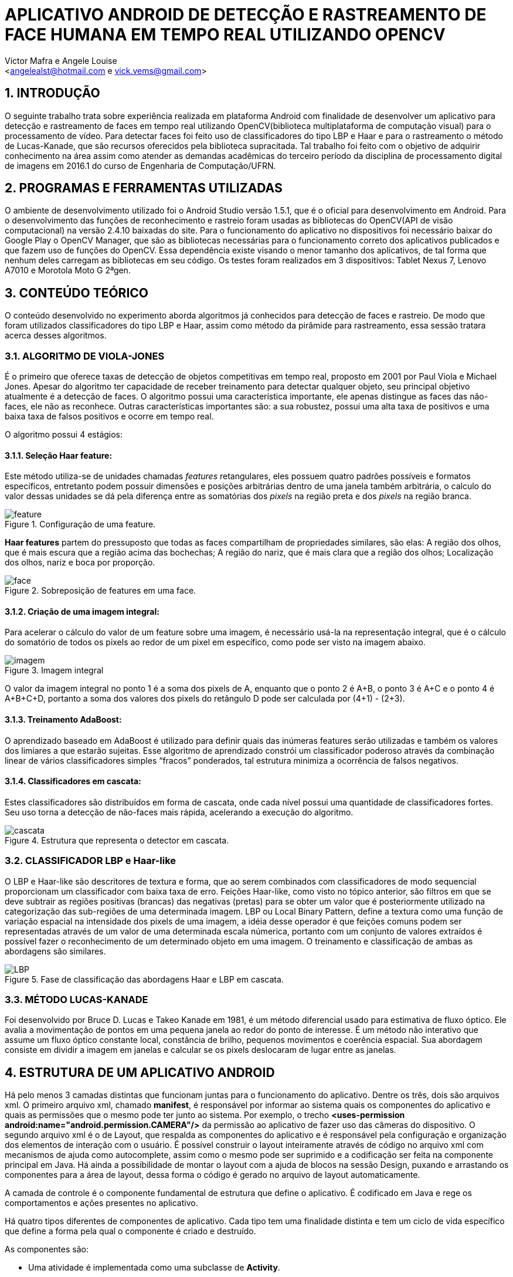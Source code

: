 = APLICATIVO ANDROID DE DETECÇÃO E RASTREAMENTO DE FACE HUMANA EM TEMPO REAL UTILIZANDO OPENCV
:Author:    Victor Mafra e Angele Louise
:Email:     <angelealst@hotmail.com e vick.vems@gmail.com>

== 1. INTRODUÇÃO
O seguinte trabalho trata sobre experiência realizada em plataforma Android com finalidade de desenvolver um aplicativo para detecção e rastreamento de faces em tempo real utilizando OpenCV(biblioteca multiplataforma de computação visual) para o processamento de vídeo. Para detectar faces foi feito uso de classificadores do tipo LBP e Haar e para o rastreamento o método de Lucas-Kanade, que são recursos oferecidos pela biblioteca supracitada. 
Tal trabalho foi feito com o objetivo de adquirir conhecimento na área assim como atender as demandas acadêmicas do terceiro período da disciplina de processamento digital de imagens em 2016.1 do curso de Engenharia de Computação/UFRN.


== 2. PROGRAMAS E FERRAMENTAS UTILIZADAS

O ambiente de desenvolvimento utilizado foi o Android Studio versão 1.5.1, que é o oficial para desenvolvimento em Android. Para o desenvolvimento das funções de reconhecimento e rastreio foram usadas as bibliotecas do OpenCV(API de visão computacional) na versão 2.4.10 baixadas do site. Para o funcionamento do aplicativo no dispositivos foi necessário baixar do Google Play o OpenCV Manager, que são as bibliotecas necessárias para o funcionamento correto dos aplicativos publicados e que fazem uso de funções do OpenCV. Essa dependência existe visando o menor tamanho dos aplicativos, de tal forma que nenhum deles carregam as bibliotecas em seu código. Os testes foram realizados em 3 dispositivos: Tablet Nexus 7, Lenovo A7010 e Morotola Moto G 2ªgen.
    
== 3. CONTEÚDO TEÓRICO

O conteúdo desenvolvido no experimento aborda algoritmos já conhecidos para detecção de faces e rastreio. De modo que foram utilizados classificadores do tipo LBP e Haar, assim como método da pirâmide para rastreamento, essa sessão tratara acerca desses algoritmos.

=== 3.1. ALGORITMO DE VIOLA-JONES

É o primeiro que oferece taxas de detecção de objetos competitivas em tempo real, proposto em 2001 por Paul Viola e Michael Jones. Apesar do algoritmo ter capacidade de receber treinamento para detectar qualquer objeto, seu principal objetivo atualmente é a detecção de faces.
O algoritmo possui uma característica importante, ele apenas distingue as faces das não-faces, ele não as reconhece. Outras características importantes são: a sua robustez, possui uma alta taxa de positivos e uma baixa taxa de falsos positivos e ocorre em tempo real. 

O algoritmo possui 4 estágios:

==== 3.1.1. Seleção Haar feature:

Este método utiliza-se de unidades chamadas _features_ retangulares, eles possuem quatro padrões possíveis e formatos específicos, entretanto podem possuir dimensões e posições arbitrárias dentro de uma janela também arbitrária, o calculo do valor dessas unidades se dá pela diferença entre as somatórias dos _pixels_ na região preta e dos _pixels_ na região branca.

.Configuração de uma feature.
image::imagens_final/feature.jpg[]
 
*Haar features* partem do pressuposto que todas as faces compartilham de propriedades similares, são elas: A região dos olhos, que é mais escura que a região acima das bochechas; A região do nariz, que é mais clara que a região dos olhos; Localização dos olhos, nariz e boca por proporção.

.Sobreposição de features em uma face.
image::imagens_final/face.jpg[]

==== 3.1.2. Criação de uma imagem integral:

Para acelerar o cálculo do valor de um feature sobre uma imagem, é necessário usá-la na representação integral, que é o cálculo do somatório de todos os pixels ao redor de um pixel em específico, como pode ser visto na imagem abaixo.

.Imagem integral
image::imagens_final/imagem.jpg[]

O valor da imagem integral no ponto 1 é a soma dos pixels de A, enquanto que o ponto 2 é A+B, o ponto 3 é A+C e o ponto 4 é A+B+C+D, portanto a soma dos valores dos pixels do retângulo D pode ser calculada por (4+1) - (2+3).

==== 3.1.3. Treinamento AdaBoost:

O aprendizado baseado em AdaBoost é utilizado para definir quais das inúmeras features serão utilizadas e também os valores dos limiares a que estarão sujeitas. Esse algoritmo de aprendizado constrói um classificador poderoso através da combinação linear de vários classificadores simples “fracos” ponderados, tal estrutura minimiza a ocorrência de falsos negativos.

==== 3.1.4. Classificadores em cascata:

Estes classificadores são distribuídos em forma de cascata, onde cada nível possui uma quantidade de classificadores fortes. Seu uso torna a detecção de não-faces mais rápida, acelerando a execução do algoritmo.

.Estrutura que representa o detector em cascata.
image::imagens_final/cascata.jpg[]

=== 3.2. CLASSIFICADOR LBP e Haar-like

O LBP e Haar-like são descritores de textura e forma, que ao serem combinados com classificadores de modo sequencial proporcionam um classificador com baixa taxa de erro.
Feições Haar-like, como visto no tópico anterior, são filtros em que se deve subtrair as regiões positivas (brancas) das negativas (pretas) para se obter um valor que é posteriormente utilizado na categorização das sub-regiões de uma determinada imagem.
LBP ou Local Binary Pattern, define a textura como uma função de variação espacial na intensidade dos pixels de uma imagem, a idéia desse operador é que feições comuns podem ser representadas através de um valor de uma determinada escala númerica, portanto com um conjunto de valores extraídos é possível fazer o reconhecimento de um determinado objeto em uma imagem.
O treinamento e classificação de ambas as abordagens são similares.

.Fase de classificação das abordagens Haar e LBP em cascata.
image::imagens_final/LBP.jpg[]

=== 3.3. MÉTODO LUCAS-KANADE

Foi desenvolvido por Bruce D. Lucas e Takeo Kanade em 1981, é um método diferencial usado para estimativa de fluxo óptico.
Ele avalia a movimentação de pontos em uma pequena janela ao redor do ponto de interesse. É um método não interativo que assume um fluxo óptico constante local, constância de brilho, pequenos movimentos e coerência espacial. Sua abordagem consiste em dividir a imagem em janelas e calcular se os pixels deslocaram de lugar entre as janelas.

== 4. ESTRUTURA DE UM APLICATIVO ANDROID

Há pelo menos 3 camadas distintas que funcionam juntas para o funcionamento do aplicativo. Dentre os três, dois são arquivos xml. O primeiro arquivo xml, chamado **manifest**, é responsável por informar ao sistema quais os componentes do aplicativo e quais as permissões que o mesmo pode ter junto ao sistema. Por exemplo, o trecho *<uses-permission android:name="android.permission.CAMERA"/>* da permissão ao aplicativo de fazer uso das câmeras do dispositivo. O segundo arquivo xml é o de Layout, que respalda as componentes do aplicativo e é responsável pela configuração e organização dos elementos de interação com o usuário. É possível construir o layout inteiramente através de código no arquivo xml com mecanismos de ajuda como autocomplete, assim como o mesmo pode ser suprimido e a codificação ser feita na componente principal em Java. Há ainda a possibilidade de montar o layout com a ajuda de blocos na sessão Design, puxando e arrastando os componentes para a área de layout, dessa forma o código é gerado no arquivo de layout automaticamente.

A camada de controle é o componente fundamental de estrutura que define o aplicativo. É codificado em Java e rege os comportamentos e ações presentes no aplicativo.

Há quatro tipos diferentes de componentes de aplicativo. Cada tipo tem uma finalidade distinta e tem um ciclo de vida específico que define a forma pela qual o componente é criado e destruído.

As componentes são:

* Uma atividade é implementada como uma subclasse de **Activity**.
* Um serviço é implementado como uma subclasse de **Service**.
* Um provedor de conteúdo é implementado como uma subclasse de *ContentProvider* e precisa implementar um conjunto padrão de APIs que permitem a outros aplicativos realizar transações.
* Os receptores de transmissão são implementados como subclasses de *BroadcastReceiver*.

.1- Arquivo manifest; 2 - arquivo java; 3 - arquivos de layout.
image::imagens_final/img1.jpg[]

== 5. ESTRUTURA DO PROJETO

Basicamente a estrutura do aplicativo se dá em métodos essenciais já existentes das classes utilizadas que foram sobrepostos para fim específico da aplicação e métodos secundários auxiliares.

=== 5.1. MÉTODOS ESSENCIAIS SOBREPOSTOS DA ACTIVITY

O componente utilizado no experimento foi do tipo Activity. Basicamente em toda atividade há interação com o usuário, portanto torna-se mandatório a configuração de dados e tela a serem exibidos, dessa forma alguns métodos extremamente funcionais às atividades foram sobrepostos. São eles: **onDestroy()**, **onCreate(Bundle)**, **onPause()**, **onResume()**.
No método *onCreate(Bundle)* toda a atividade será inicializada e configurada, junto com as informações de tela. O conteúdo a ser mostrado ao usuário que está configurado no arquivo xml é setado no método **setContextView(view)**.

.Componente JavaCameraView no arquivo de Layout
image::imagens_final/view1.jpg[]

A ponte entre a classe nativa de câmera utilizada pelo sistema e a classe de câmera da biblioteca do OpenCV é identificada no arquivo de Layout através do identificador “R.id.java_surface_view” da componente **JavaCameraView**.

.Trechos destacados apresentam respectivamente a função onde o Layout é setado e JavaCameraView sendo alocado em variável.
image::imagens_final/oncreate.jpg[]

Os métodos **onPause()**, *onResume()* e *onDestroy()* funcionam respectivamente para pausar a aplicação quando o usuário o deixa em segundo plano, retornar a atividade que estava em segundo plano e destruir a atividade, terminando completamente a execução do aplicativo.

=== 5.2. MÉTODOS SOBREPOSTOS DA IMPLEMENTAÇÃO DE CLASSE OPENCV

Com o propósito de manipular os frames da filmagem antes deles serem mostrados ao usuário fez-se necessário que a classe principal implementasse a interface **CvCameraViewListener2**, que se comunica com o *JavaCameraView* e possibilita a obtenção dos quadros RGBA(quadros coloridos em canais vermelho, verde, azul e transparência, cuja variável é **mRgba**) obtidos e também a versão em escala de cinza(variável **mGray**) dos mesmos.
Essa interface oferece três métodos **onCameraViewStarted(int, int)**, **onCameraViewStopped() **e **onCameraFrame(CvCameraViewFrame)**. No primeiro método são passados por parâmetro os tamanhos de quadro para que as matrizes e variáveis possam ser inicializadas. Isso acontece quando o preview da câmera é iniciado.

.Imagem do código do método onCameraView e suas dependencias.
image::imagens_final/oncameraviewstarted.jpg[]

O segundo método libera as matrizes dos quadros e é chamada quando o preview não se faz mais necessário.
O terceiro método é onde as ações do aplicativo ocorrem. Tal função passa por parâmetro o **inputFrame**, que é o frame capturado via câmera do dispositivo e após manipulação retorna o frame para ser visualizado no preview pelo usuário na componente *JavaCameraView* localizado no Layout. Basicamente 90% do comportamento e ações do aplicativo advém da codificação inserida nesse método, que será discutida nas sessões seguintes.

=== 5.3. ANÁLISE DO CÓDIGO DE DETECÇÃO E RASTREIO DE FACES

Nessa sessão será discutido a detecção e rastreio de faces dos quadros capturados pela câmera traseira dos dispositivos. Os procedimentos serão apresentados em duas etapas, uma para detecção e outra para o rastreio, pois é dessa forma que o aplicativo funciona. O código para essas operações estão dentro do método **onCameraFrame**. 

==== 5.3.1. DETECÇÃO DE FACES

Antes de comentar sobre o código do método *onCameraFrame* é necessário relatar sobre a inicialização da classe abstrata **BaseLoaderCallback**, necessária por prover suporte entre o do gerenciador OpenCV(baixado no Google Play) e o as funções do aplicativo, basicamente essa classe declara um método de retorno para certificar que as bibliotecas do OpenCV estão disponíveis.
Na função *void onManagerConnected(final int)* caso o status seja de sucesso os classificadores Haar e LBP são inicializados(classificadores oferecidos pelo próprio OpenCV), caso haja algum erro de comunicação é emitido mensagem de falha. A imagem abaixo mostra apenas a inicialização do classificador de face(optou-se por classificador do tipo LBP para encontrar as faces por ser mais rápidos apesar de possuir um a taxa de erros um pouco maior), mas em sequência há a inicialização de classificadores de olhos, nariz e boca(esses classificadores são do tipo Haar).

.Trecho do código onde os classificadores são inicializados e a esquerda mostra a pasta onde o arquivo se localiza.
image::imagens_final/imag_classificador.jpg[]

Voltando ao início do método *onCameraFrame* é possível constatar que as variáveis de quadro colorido e em escala de cinza recebem informações dos frames capturados da variável **inputFrame**. A variável condicionante para detectar faces ou executar o fluxo óptico é **achouFace**. Caso tal variável seja falsa a detecção é iniciada no método void *detectMultiScale(Mat, MatOfRect, double, int, int, Size, Size)* pertencente aos classificadores.

Detalhes dos parâmetros:

* **Mat**: Matriz do tipo CV_8U, contendo a imagem onde os objetos serão detectados.
* **MatOfRect**: Vetor de objetos do tipo retângulo, onde cada um contem um objeto detectado.
* **double**:  Parâmetro de escala, especifica quanto a imagem é reduzida a cada iteração.
* **int**: Especifica a quantidade de retângulos vizinhos que cada candidato deve possui para retê-lo.
* **int**: Representa o método de identificação de objeto em cena(não é usado pelos classificadores novos).
* **Size**: Tamanho mínimo que a imagem pode ter. Abaixo disso são ignoradas.
* **Size**: Tamanho máximo que a imagem deve ter. Acima disso são ignoradas.

Dessa forma o código utilizado para achar faces na imagem em escala de cinza foi o seguinte: **cascade.detectMultiScale(mGray, faces, 1.15, 3, 1, new Size(100, 100)**, new Size(400, 400)). Podemos observar que faces menores que 100 por 100 pixels são ignorados, assim como maiores do que 400 por 400. O número de vizinhos escolhido foi 3 para que sejam reduzidas as detecções de não face. A escala é de 15%(1,15), número suficiente para o processo não ser demasiadamente demorado e não cresça de forma a perder muitas faces.
Os pontos que compõem os retângulos de faces encontradas são armazenadas na função **adicionaPontos(pontos, facesArray[i])**, que os salva na lista de objetos Point chamada pontos. A partir da área das faces encontradas é que são procurados os outros elementos faciais, mas toda a área não é levada em consideração, ela na verdade é reduzida ao retângulo de interesse que é retornada pelo método **Rect redimensionaROI(Rect, int)**, que recebe o retângulo da face e o código representante do elemento de redução(olho, nariz, boca etc). Dessa forma reduz-se esforço computacional e possíveis erros.

As reduções do retângulo feitas pelo método para cada código são:

* **BOCA**: Para X do P1 mantem o valor do X inicial mais vinte por cento da largura do retângulo vermelho, para o Y usa-se o Y inicial mais sessenta por cento da altura do retângulo vermelho. Para o X do P2 usa-se o X inicial mais oitenta por cento da largura do retângulo vermelho, para o Y do P2 usa-se o Y final do retângulo vermelho.
* **NARIZ**: Para X do P1 mantem o valor do X inicial mais vinte por cento da largura do retângulo vermelho, para o Y usa-se o Y inicial do retângulo vermelho mais vinte e cinco por cento da altura. Para o X do P2 usa-se o X inicial mais oitenta por cento da largura do retângulo vermelho, para o Y do P2 usa-se o Y inicial do retângulo vermelho mais oitenta por cento da altura.
* **OLHOS**: Para X do P1 mantem o valor do X inicial do retângulo vermelho, para o Y usa-se o Y inicial do retângulo vermelho mais vinte por cento da altura. Para o X do P2 usa-se o X final do retângulo vermelho, para o Y do P2 usa-se o Y inicial do retângulo vermelho mais sessenta por cento da altura.

.Trechos de interesse para a procura de elementos. 1- Área de interesse dos olhos; 2- Área de interesse do nariz; 3 - Área de interesse da boca.
image::imagens_final/rosto.jpg[]

Após a obtenção dos retângulos de interesse os elementos faciais são encontrados em uma função criada funcional aos 3 elementos chamada **void achaObjetosPorClassificador(Mat, Rect, CascadeClassifier, ArrayList<Point>, int, int, int)**, cujos parâmetros são: a matriz de referência(quadro em escala de cinza), o retângulo de interesse, o classificador a ser utilizado, a lista de pontos a serem armazenados dos retângulos achados, o código informando o que será buscado(nariz, olho, etc), e as configurações de tamanho mínimo em X e Y da imagem. No método há uma contagem para que sejam computados apenas 2 olhos e uma boca e nariz para cada face. Os pontos armazenados são os pontos centrais dos retângulos dos elementos de face, que coincidem com a pupila dos olhos, a ponta do nariz e o centro da boca.
Esse processo de “aprendizagem” se repete por 7 frames afim de que todos os elementos sejam encontrados. A partir do sétimo frame a variável *achouFace* passa a ter valor *true* e a parte do código executada passa a ser o de rastreamento. É possível verificar o trecho do código comentado nessa sessão abaixo.

.1 - Detecção de face; 2 - Adição dos pontos dos elementos do retângulo encontrado; 3 - Funções para encontrar nariz, olhos e boca.
image::imagens_final/codigo_detectMulti.jpg[]

=== 5.3.2. RASTREAMENTO DE FACES

O rastreio é feito quando alguma face é encontrada. Primeiramente há o teste para verificar se todos os elementos das faces foram encontrados(a quantidade de pontos considerada é de 8 pontos para cada face, 4 do bounding box do rosto e 4 dos elementos sociais), caso o resultado do teste seja falso as variáveis *achouFace* e *countFrames* são inicializadas e há uma nova procura por rostos. Caso o resultado seja verdadeiro há o prosseguimento do código com a inicialização da variável **features**, que armazena os pontos encontrados na detecção anterior para serem rastreados. O método que realiza o rastreamento é
**void calcOpticalFlowPyrLK(Mat, Mat, MatOfPoint2f, MatOfPoint2f, MatOfByte, MatOfFloat)**, que o faz usando o algoritmo de Lucas-Kanade através do cálculo do fluxo óptico para um conjunto de pontos esparsos usando o método das pirâmides.

Detalhe dos parâmetros:

* **Mat**: Matriz da imagem anterior.
* **Mat**: Matriz da imagem atual.
* **MatOfPoint2f**: Matriz de pontos em 2d, onde será verificado o fluxo ótico.
* **MatOfPoint2f**: Matriz de pontos em 2d com as novas posições.
* **MatOfByte**: Vetor de Status.
* **MatOfFloat**: Vetor de erros.

Dessa forma o método rastreia onde estão localizados os pontos de feature no quadro atual comparado ao quadro anterior. 
O algoritmo construído mostra pontos verdes, que correspondem ao feature atual, e vermelhos mostrando a feature de um quadro anterior. Ligando os pontos existe uma linha vermelha que demonstra o deslocamento dos pontos no espaço.
Ao fim do ciclo, os pontos são checados afim de verificar se o objeto rastreado saiu do frame, em caso positivo as variáveis que decidem a detecção de face são inicializadas com valores que permite novas buscas por rostos.
Na imagem abaixo pode-se observar trecho do código detalhado.

.Imagem do trecho de código do rastreamento. 1- Método de rastreio, retorna features nas novas posições; 2 - Desenho dos pontos e linhas das features no quadro colorido; 3 - Salvando o quadro atual para serve de quadro anterior na próxima iteração.
image::imagens_final/codigo_tracking.jpg[]

Ao fim de todas as operações, as posições calculadas dos pontos e retângulos encontrados são úteis para o desenho dos mesmos no quadro colorido, o qual é retornado ao fim do método *onCameraFrame* e por fim mostrado em tela para o usuário.

== 6. CONCLUSÕES

Os códigos podem ser encontrados nesse link include::imagens_final/file.rar[]

.Vídeo explicativo

video::u0EbygiKa1M[youtube]


== 7. REFERÊNCIAS

KAPUR, Salil; THAKKAR, Nisarg. Mastering OpenCV Android Application Programming. UK: Packt Publishing, 2015.

HOWSE, Joseph. Android Application Programming with OpenCV. UK: Packt Publishing, 2013.
SANTOS, Túlio L. Detecção de faces através do algoritmo de Viola-Jones. COPPE/UFRJ, 2011. Disponível em:<http://http://www.academia.edu/9158427/Detec%C3%A7%C3%A3o_de_faces_atrav%C3%A9s_do_algoritmo_de_Viola-Jones>. Acesso em 15 de Junho de 2016.

CAMPOS, Filipe M. S de. Detecção e rastreamento de faces em vídeos -  Como detectar faces em vídeos?. Bit a Bit. 2011. Disponível em:<http://http://www.bitabit.eng.br/2011/02/21/como-detectar-faces-em-videos/>. Acesso em 15 de Junho de 2016.

WIKIPEDIA. Viola-Jones object detection framework. Wikipedia. Disponível em:<http://https://en.wikipedia.org/wiki/Viola%E2%80%93Jones_object_detection_framework>. Acesso em 15 de Junho de 2016.

CRUZ, Juliano E. C. Reconhecimento de Objetos em Imagens Orbitais com Uso de Abordagens do Tipo Descritor-Classificador. 2014. 107f. Dissertação de Mestrado em Computação Aplicada - Instituto nacional de Pesquisas Espaciais (INPE), São José dos Campos, 2014.  

BRITO, Agostinho. Processamento Digital de Imagens. Slide. Departamento de Engenharia da Computação e Automação, Universidade Federal do Rio Grande do Norte, 2016. Disponível em:<http://http://agostinhobritojr.github.io/cursos/pdi/fluxo.pdf>. Acesso em 15 de Junho de 2016.

AKTHAR, Imran. OpenCV-Android-FaceDectect-GoodFeature. Github, 2013. Disponível em:<http://https://github.com/crankdaworld/OpenCV-Android-FaceDetect-GoodFeature/blob/master/OpenCV-Android-FaceDetect-GoodFeature/face-detection/src/org/opencv/samples/fd/WorkingHeadPose.java>. Acesso em 15 de Junho de 2016.

GITHUB. Opencv. Github, 2015. Disponível em:<http://https://github.com/Itseez/opencv/blob/master/samples/cpp/lkdemo.cpp>. Acesso em 15 de Junho de 2016.

PUPIL LABS. Pupil - eye tracking platform. Github, 2016. Disponível em:<http://https://github.com/pupil-labs/pupil/blob/master/pupil_src/shared_modules/square_marker_detect.py>. Acesso em 15 de Junho de 2016.

HOSEK, Roman. Android eye detection and tracking with OpenCV. Disponível em:<http://http://romanhosek.cz/android-eye-detection-and-tracking-with-opencv/>. Acesso em 15 de Junho de 2016.

ANDROID DEVELOPERS. Api-Guides: App Components. Andorid. Disponível em:<http://https://developer.android.com/guide/components/index.html
